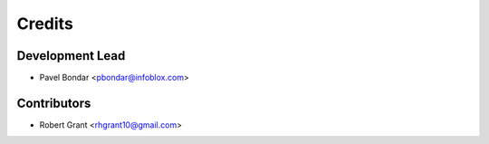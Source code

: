 =======
Credits
=======

Development Lead
----------------

* Pavel Bondar <pbondar@infoblox.com>

Contributors
------------

* Robert Grant <rhgrant10@gmail.com>
